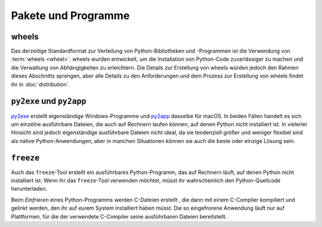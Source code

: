 Pakete und Programme
====================

.. _wheels:

wheels
~~~~~~

Das derzeitige Standardformat zur Verteilung von Python-Bibliotheken und
-Programmen ist die Verwendung von :term:`wheels <wheel>`. wheels wurden
entwickelt, um die Installation von Python-Code zuverlässiger zu machen und die
Verwaltung von Abhängigkeiten zu erleichtern. Die Details zur Erstellung von
wheels würden jedoch den Rahmen dieses Abschnitts sprengen, aber alle Details zu
den Anforderungen und dem Prozess zur Erstellung von wheels findet ihr in
:doc:`distribution`.

``py2exe`` und ``py2app``
~~~~~~~~~~~~~~~~~~~~~~~~~

`py2exe <https://www.py2exe.org/>`_ erstellt eigenständige Windows-Programme und `py2app <https://py2app.readthedocs.io/en/latest/>`_ dasselbe für macOS. In
beiden Fällen handelt es sich um einzelne ausführbare Dateien, die auch auf
Rechnern laufen können, auf denen Python nicht installiert ist. In vielerlei
Hinsicht sind jedoch eigenständige ausführbare Dateien nicht ideal, da sie
tendenziell größer und weniger flexibel sind als native Python-Anwendungen, aber
in manchen Situationen können sie auch die beste oder einzige Lösung sein.

``freeze``
~~~~~~~~~~

Auch das ``freeze``-Tool erstellt ein ausführbares Python-Programm, das auf
Rechnern läuft, auf denen Python nicht installiert ist. Wenn ihr das
``freeze``-Tool verwenden möchtet, müsst ihr wahrscheinlich den
Python-Quellcode herunterladen.

Beim *Einfrieren* eines Python-Programms werden C-Dateien erstellt , die dann mit
einem C-Compiler kompiliert und gelinkt werden, den ihr auf eurem System
installiert haben müsst. Die so eingefrorene Anwendung läuft nur auf Plattformen,
für die der verwendete C-Compiler seine ausführbaren Dateien bereitstellt.

.. seealso::

    * `Tools/freeze <https://github.com/python/cpython/tree/main/Tools/freeze>`_
